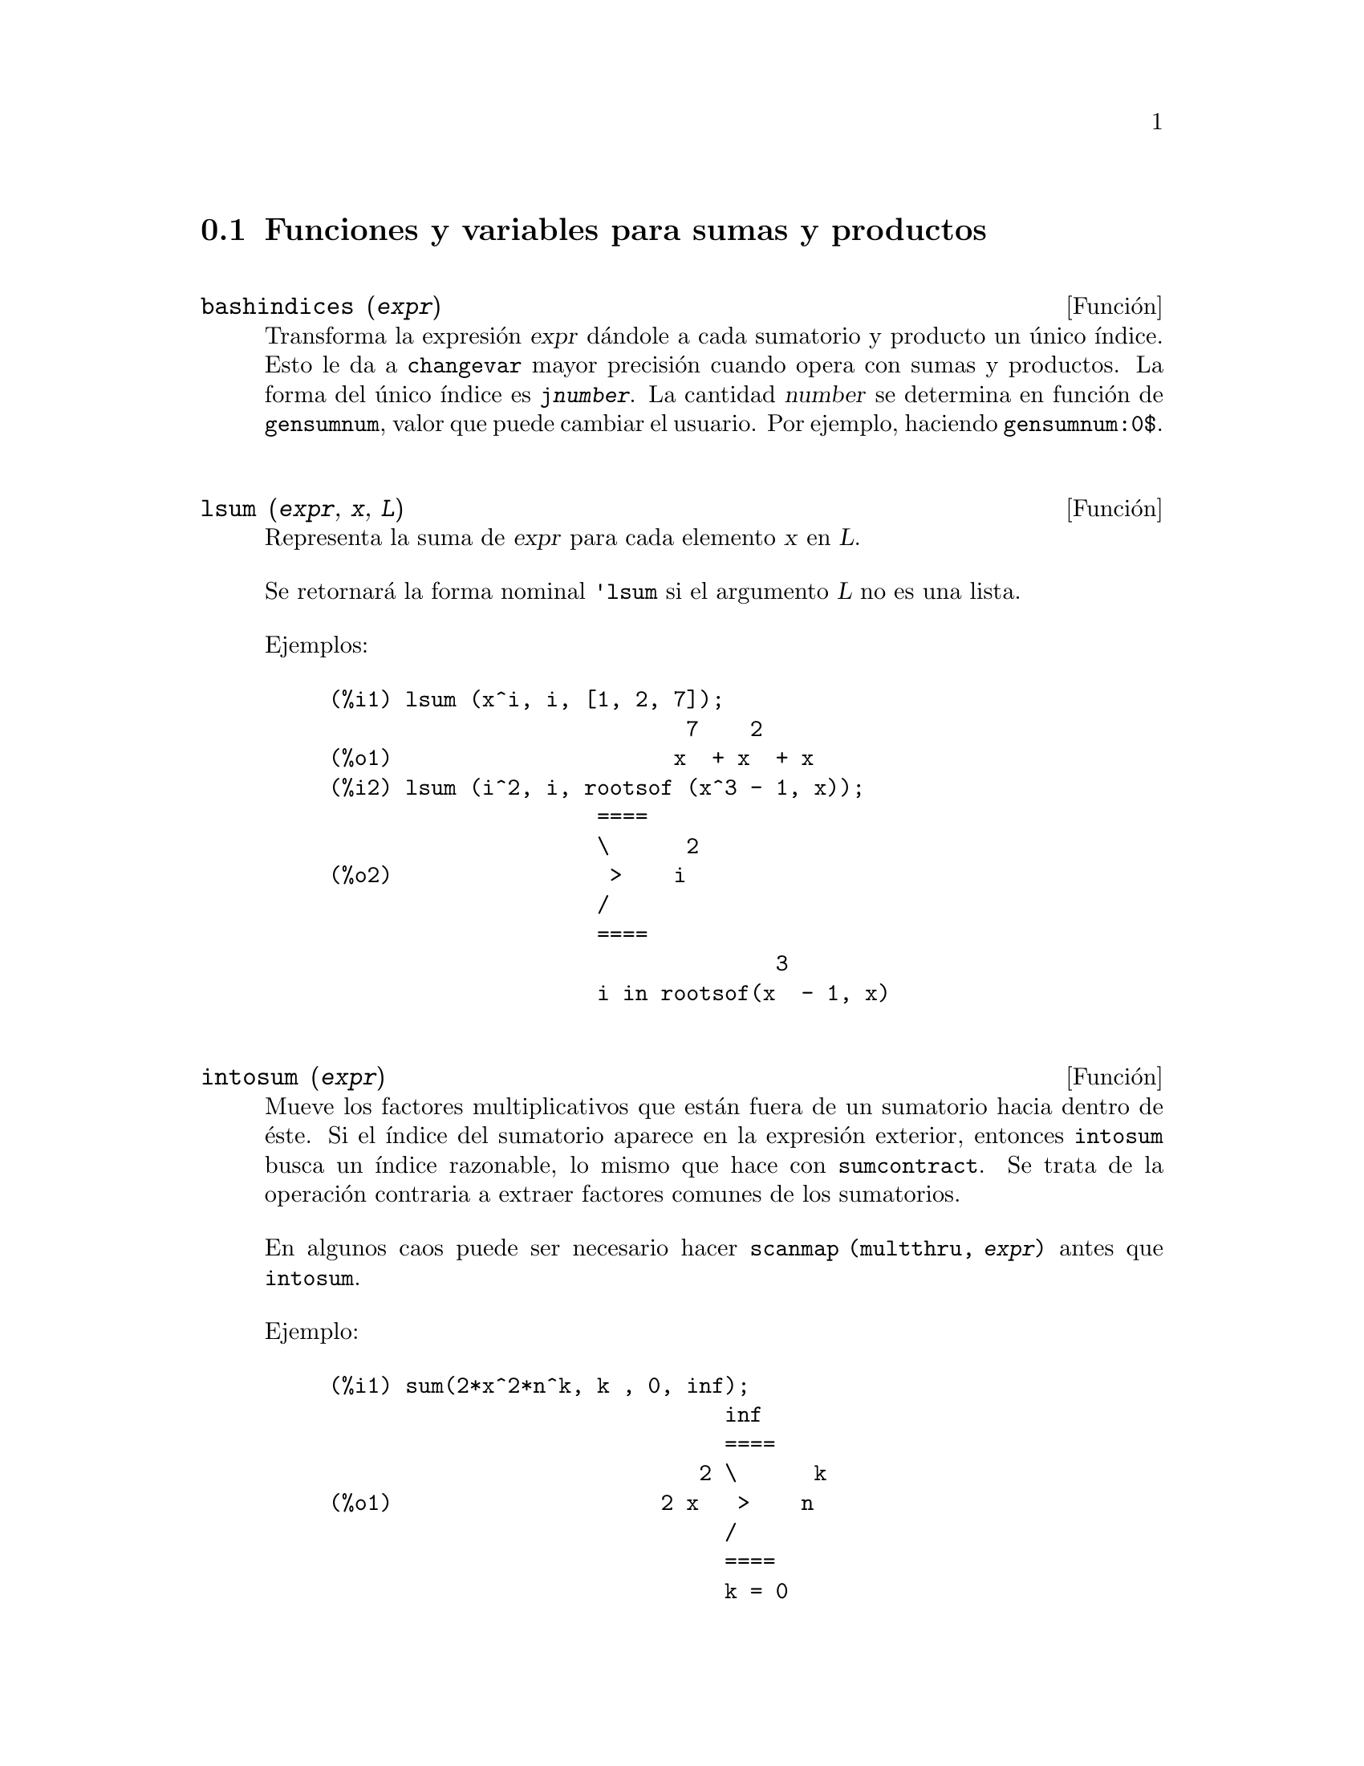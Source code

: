 @c English version 2013-04-02
@menu
* Funciones y variables para sumas y productos::
* Introducción a las series::
* Funciones y variables para las series::
* Introducción a las series de Fourier::
* Funciones y variables para series de Fourier::
* Funciones y variables para series de Poisson::
@end menu




@node Funciones y variables para sumas y productos, Introducción a las series, Sumas productos y series, Sumas productos y series
@section Funciones y variables para sumas y productos



@deffn {Función} bashindices (@var{expr})
Transforma la expresión @var{expr} dándole a cada sumatorio y producto un
único índice. Esto le da a @code{changevar} mayor precisión 
cuando opera con sumas y productos. La forma del único índice es 
@code{j@var{number}}. La cantidad @var{number} se determina en función de 
@code{gensumnum}, valor que puede cambiar el usuario. Por ejemplo, haciendo @code{gensumnum:0$}.

@end deffn




@deffn {Función} lsum (@var{expr}, @var{x}, @var{L})
Representa la suma de @var{expr} para cada elemento @var{x} en @var{L}.

Se retornará la forma nominal @code{'lsum} si el argumento @var{L} no es una lista.

Ejemplos:

@c ===beg===
@c lsum (x^i, i, [1, 2, 7]);
@c lsum (i^2, i, rootsof (x^3 - 1, x));
@c ===end===
@example
(%i1) lsum (x^i, i, [1, 2, 7]);
                            7    2
(%o1)                      x  + x  + x
(%i2) lsum (i^2, i, rootsof (x^3 - 1, x));
                     ====
                     \      2
(%o2)                 >    i
                     /
                     ====
                                   3
                     i in rootsof(x  - 1, x)
@end example
@end deffn



@deffn {Función} intosum (@var{expr})
Mueve los factores multiplicativos que están fuera de un sumatorio hacia dentro
de éste. Si el índice del sumatorio aparece en la expresión exterior,
entonces @code{intosum} busca un índice razonable, lo mismo que hace con 
@code{sumcontract}. Se trata de la operación contraria a extraer factores comunes de los sumatorios.

En algunos caos puede ser necesario hacer @code{scanmap (multthru, @var{expr})} antes que @code{intosum}.

@c Ejemplo tomado de la version alemana
Ejemplo:

@example
@group
(%i1) sum(2*x^2*n^k, k , 0, inf);
                               inf
                               ====
                             2 \      k
(%o1)                     2 x   >    n
                               /
                               ====
                               k = 0
@end group
@group
(%i2) intosum(%);
                          inf
                          ====
                          \        k  2
(%o2)                      >    2 n  x
                          /
                          ====
                          k = 0
@end group
@end example
@end deffn




@deffn {Función} product (@var{expr}, @var{i}, @var{i_0}, @var{i_1})
Representa el producto de los valores de @code{expr} según el índice @var{i} varía de @var{i_0} hasta @var{i_1}.
La forma nominal @code{'product} se presenta en forma de letra pi mayúscula.

La función @code{product} evalúa @var{expr} y los límites inferior y superior, @var{i_0} y @var{i_1}, pero no evalúa el índice @var{i}.

Si la diferencia entre los límites superior e inferior es un número entero, la expresión @var{expr} se evalúa para cada valor del índice @var{i}, siendo el resultado un producto en forma explícita.

En caso contrario, el rango del índice no está definido, aplicándose entonces algunas reglas que permitan simplificar el producto.
Cuando la variable global @code{simpproduct} valga @code{true}, se aplicarán reglas adicionales.
En ciertos casos, la simplificación dará lugar a un resultado que ya no tenga el formato del producto; en caso contrario se devolverá una forma nominal @code{'product}.

Véanse también @code{nouns} y @code{evflag}.


Ejemplos:

@c ===beg===
@c product (x + i*(i+1)/2, i, 1, 4);
@c product (i^2, i, 1, 7);
@c product (a[i], i, 1, 7);
@c product (a(i), i, 1, 7);
@c product (a(i), i, 1, n);
@c product (k, k, 1, n);
@c product (k, k, 1, n), simpproduct;
@c product (integrate (x^k, x, 0, 1), k, 1, n);
@c product (if k <= 5 then a^k else b^k, k, 1, 10);
@c ===end===

@example
(%i1) product (x + i*(i+1)/2, i, 1, 4);
(%o1)           (x + 1) (x + 3) (x + 6) (x + 10)
(%i2) product (i^2, i, 1, 7);
(%o2)                       25401600
(%i3) product (a[i], i, 1, 7);
(%o3)                 a  a  a  a  a  a  a
                       1  2  3  4  5  6  7
(%i4) product (a(i), i, 1, 7);
(%o4)          a(1) a(2) a(3) a(4) a(5) a(6) a(7)
(%i5) product (a(i), i, 1, n);
                             n
                           /===\
                            ! !
(%o5)                       ! !  a(i)
                            ! !
                           i = 1
(%i6) product (k, k, 1, n);
                               n
                             /===\
                              ! !
(%o6)                         ! !  k
                              ! !
                             k = 1
(%i7) product (k, k, 1, n), simpproduct;
(%o7)                          n!
(%i8) product (integrate (x^k, x, 0, 1), k, 1, n);
                             n
                           /===\
                            ! !    1
(%o8)                       ! !  -----
                            ! !  k + 1
                           k = 1
(%i9) product (if k <= 5 then a^k else b^k, k, 1, 10);
                              15  40
(%o9)                        a   b
@end example

@end deffn



@defvr {Variable opcional} simpsum
Valor por defecto: @code{false}

Si @code{simpsum} vale @code{true}, se simplifica el resultado de un sumatorio @code{sum}.
Esta simplificación podrá producir en ocasiones una expresión compacta. Si 
@code{simpsum} vale @code{false} o si se utiliza la forma apostrofada @code{'sum},
el valor es una forma nominal que representa la notación sigma habitual en matemáticas.

@end defvr



@deffn {Función} sum (@var{expr}, @var{i}, @var{i_0}, @var{i_1})

Representa la suma de los valores de @code{expr} según el índice @var{i} varía de @var{i_0} hasta @var{i_1}.
La forma nominal @code{'sum} se presenta en forma de letra sigma mayúscula.

La función @code{sum} evalúa su sumando @var{expr} y los límites inferior y superior, @var{i_0} y @var{i_1}, pero no evalúa el índice @var{i}.

Si la diferencia entre los límites superior e inferior es un número entero, el sumando @var{expr} se evalúa para cada valor del índice @var{i}, siendo el resultado una suma en forma explícita.

En caso contrario, el rango del índice no está definido, aplicándose entonces algunas reglas que permitan simplificar la suma.
Cuando la variable global @code{simpsum} valga @code{true}, se aplicarán reglas adicionales.
En ciertos casos, la simplificación dará lugar a un resultado que ya no tenga el formato del sumatorio; en caso contrario se devolverá una forma nominal @code{'product}.

Cuando @code{cauchysum} vale @code{true}, el producto de sumatorios se expresa como un producto de Cauchy, en cuyo caso el índice del sumatorio interior es función del índice del exterior, en lugar de variar independientemente.

La variable global @code{genindex} guarda el prefijo alfabético a utilizar cuando sea necesario generar automáticamente el siguiente índice de sumatorio.

La variable global @code{gensumnum} guarda el sufijo numérico a utilizar cuando sea necesario generar automáticamente el siguiente índice de sumatorio. Si @code{gensumnum} vale @code{false}, un índice generado automáticamente constará sólo de @code{genindex}, sin sufijo numérico.

Véanse también @code{sumcontract}, @code{intosum},
@code{bashindices}, @code{niceindices},
@code{nouns} y @code{evflag}.

Ejemplos:

@c ===beg===
@c sum (i^2, i, 1, 7);
@c sum (a[i], i, 1, 7);
@c sum (a(i), i, 1, 7);
@c sum (a(i), i, 1, n);
@c sum (2^i + i^2, i, 0, n);
@c sum (2^i + i^2, i, 0, n), simpsum;
@c sum (1/3^i, i, 1, inf);
@c sum (1/3^i, i, 1, inf), simpsum;
@c sum (i^2, i, 1, 4) * sum (1/i^2, i, 1, inf);
@c sum (i^2, i, 1, 4) * sum (1/i^2, i, 1, inf), simpsum;
@c sum (integrate (x^k, x, 0, 1), k, 1, n);
@c sum (if k <= 5 then a^k else b^k, k, 1, 10);
@c ===end===

@example
(%i1) sum (i^2, i, 1, 7);
(%o1)                          140
(%i2) sum (a[i], i, 1, 7);
(%o2)           a  + a  + a  + a  + a  + a  + a
                 7    6    5    4    3    2    1
(%i3) sum (a(i), i, 1, 7);
(%o3)    a(7) + a(6) + a(5) + a(4) + a(3) + a(2) + a(1)
(%i4) sum (a(i), i, 1, n);
                            n
                           ====
                           \
(%o4)                       >    a(i)
                           /
                           ====
                           i = 1
(%i5) sum (2^i + i^2, i, 0, n);
                          n
                         ====
                         \       i    2
(%o5)                     >    (2  + i )
                         /
                         ====
                         i = 0
(%i6) sum (2^i + i^2, i, 0, n), simpsum;
                              3      2
                   n + 1   2 n  + 3 n  + n
(%o6)             2      + --------------- - 1
                                  6
(%i7) sum (1/3^i, i, 1, inf);
                            inf
                            ====
                            \     1
(%o7)                        >    --
                            /      i
                            ====  3
                            i = 1
(%i8) sum (1/3^i, i, 1, inf), simpsum;
                                1
(%o8)                           -
                                2
(%i9) sum (i^2, i, 1, 4) * sum (1/i^2, i, 1, inf);
                              inf
                              ====
                              \     1
(%o9)                      30  >    --
                              /      2
                              ====  i
                              i = 1
(%i10) sum (i^2, i, 1, 4) * sum (1/i^2, i, 1, inf), simpsum;
                                  2
(%o10)                       5 %pi
(%i11) sum (integrate (x^k, x, 0, 1), k, 1, n);
                            n
                           ====
                           \       1
(%o11)                      >    -----
                           /     k + 1
                           ====
                           k = 1
(%i12) sum (if k <= 5 then a^k else b^k, k, 1, 10));
          10    9    8    7    6    5    4    3    2
(%o12)   b   + b  + b  + b  + b  + a  + a  + a  + a  + a
@end example

@end deffn



@deffn {Función} sumcontract (@var{expr})
Combina todos los sumatorios de una suma cuyos límites inferiores y 
superiores difieren por constantes. El resultado es una expresión que contiene 
un sumatorio por cada conjunto de tales sumatorios, más todos los demás
términos adicionales que tuvieron que extraerse para formar la suma. La función 
@code{sumcontract} combina todos los sumatorios compatibles y utiliza uno de los
índices de uno de los sumatorios si puede, si no formará un 
índice que sea razonable.

Puede ser necesario hacer @code{intosum (@var{expr})} antes que @code{sumcontract}.

@c @c Ejemplo tomado de la version alemana
Ejemplo:

@example
(%i1) 'sum(1/l,l,1,n)+'sum(k,k,1,n+2);
@group
                         n        n + 2
                        ====      ====
                        \     1   \
(%o1)                    >    - +  >    k
                        /     l   /
                        ====      ====
                        l = 1     k = 1
@end group
(%i2) sumcontract(%);
@group
                            n
                           ====
                           \          1
(%o2)                2 n +  >    (l + -) + 3
                           /          l
                           ====
                           l = 1
@end group
@end example
@end deffn



@defvr {Variable opcional} sumexpand
Valor por defecto: @code{false}

Si @code{sumexpand} vale @code{true}, productos de sumatorios y de sumatorios con exponentes se 
reducen a sumatorios anidados.

Véase también @code{cauchysum}.

Ejemplos:

@example
(%i1) sumexpand: true$
(%i2) sum (f (i), i, 0, m) * sum (g (j), j, 0, n);
@group
                     m      n
                    ====   ====
                    \      \
(%o2)                >      >     f(i1) g(i2)
                    /      /
                    ====   ====
                    i1 = 0 i2 = 0
@end group
(%i3) sum (f (i), i, 0, m)^2;
                     m      m
                    ====   ====
                    \      \
(%o3)                >      >     f(i3) f(i4)
                    /      /
                    ====   ====
                    i3 = 0 i4 = 0
@end example

@end defvr
















@node Introducción a las series, Funciones y variables para las series, Funciones y variables para sumas y productos, Sumas productos y series
@section Introducción a las series

Maxima dispone de las funciones @code{taylor} y @code{powerseries} para calcular
las series de las funciones diferenciables. También tiene herramientas como 
@code{nusum} capaces de encontrar la expresión compacta de algunas series. 
Operaciones como la suma y la multiplicación operan de la forma habitual en 
el contexto de las series. Esta sección presenta las variables globales que 
controlan la expansión.










@node Funciones y variables para las series, Introducción a las series de Fourier, Introducción a las series, Sumas productos y series
@section Funciones y variables para las series

@defvr {Variable opcional} cauchysum
Valor por defecto: @code{false}

Cuando se multiplican sumatorios infinitos, si @code{sumexpand} vale @code{true} y @code{cauchysum} vale @code{true}, entonces se utilizará el producto  de Cauchy en lugar del usual. En el producto de Cauchy  el índice de la suma interna es función del índice de la exterior en lugar de variar de forma independiente. Un ejemplo aclara esta idea:

@example
(%i1) sumexpand: false$
(%i2) cauchysum: false$
(%i3) s: sum (f(i), i, 0, inf) * sum (g(j), j, 0, inf);
                      inf         inf
                      ====        ====
                      \           \
(%o3)                ( >    f(i))  >    g(j)
                      /           /
                      ====        ====
                      i = 0       j = 0
(%i4) sumexpand: true$
(%i5) cauchysum: true$
(%i6) ''s;
                 inf     i1
                 ====   ====
                 \      \
(%o6)             >      >     g(i1 - i2) f(i2)
                 /      /
                 ====   ====
                 i1 = 0 i2 = 0
@end example

@end defvr



@deffn {Función} deftaylor (@var{f_1}(@var{x_1}), @var{expr_1}, ..., @var{f_n}(@var{x_n}), @var{expr_n})
Para cada función @var{f_i} de variable @var{x_i},  @code{deftaylor} define @var{expr_i} como una serie de Taylor alrededor de cero. La expresión @var{expr_i} será un polinomio en  @var{x_i} o una suma; @code{deftaylor} admite también expresiones más generales.

La llamada @code{powerseries (@var{f_i}(@var{x_i}), @var{x_i}, 0)} devuelve la serie definida por  @code{deftaylor}.

La función @code{deftaylor} evalúa sus argumentos y devuelve la lista de las funciones @var{f_1}, ..., @var{f_n}. 

Ejemplo:

@example
(%i1) deftaylor (f(x), x^2 + sum(x^i/(2^i*i!^2), i, 4, inf));
(%o1)                          [f]
(%i2) powerseries (f(x), x, 0);
                      inf
                      ====      i1
                      \        x         2
(%o2)                  >     -------- + x
                      /       i1    2
                      ====   2   i1!
                      i1 = 4
(%i3) taylor (exp (sqrt (f(x))), x, 0, 4);
                      2         3          4
                     x    3073 x    12817 x
(%o3)/T/     1 + x + -- + ------- + -------- + . . .
                     2     18432     307200
@end example

@end deffn



@defvr {Variable opcional} maxtayorder
Valor por defecto: @code{true}

Si @code{maxtayorder} vale @code{true}, entonces durante la manipulación algebraica de series truncadas de Taylor, la función @code{taylor} trata de retener tantos términos correctos como sea posible.

@end defvr




@deffn {Función} niceindices (@var{expr})
Cambia las etiquetas de los índices de sumas y productos de @var{expr}. La función @code{niceindices} trata de cambiar cada índice al valor de @code{niceindicespref[1]}, a menos que esa etiqueta aparezca ya en el sumando o factor, en cuyo caso  @code{niceindices} realiza intentos con los siguientes elementos de  @code{niceindicespref}, hasta que encuentre una variable que que no esté en uso. Si todas las variables de la lista han sido ya revisadas, se formarán nuevos ínices añadiendo números enteros al valor de @code{niceindicespref[1]}, como @code{i0}, @code{i1}, @code{i2}, ....

La función @code{niceindices} evalúa sus argumentos y devuelve una expresión.

Ejemplo:

@example
(%i1) niceindicespref;
(%o1)                  [i, j, k, l, m, n]
(%i2) product (sum (f (foo + i*j*bar), foo, 1, inf), bar, 1, inf);
                 inf    inf
                /===\   ====
                 ! !    \
(%o2)            ! !     >      f(bar i j + foo)
                 ! !    /
                bar = 1 ====
                        foo = 1
(%i3) niceindices (%);
                     inf  inf
                    /===\ ====
                     ! !  \
(%o3)                ! !   >    f(i j l + k)
                     ! !  /
                    l = 1 ====
                          k = 1
@end example

@end deffn




@defvr {Variable opcional} niceindicespref
Valor por defecto: @code{[i, j, k, l, m, n]}

La variable @code{niceindicespref} es la lista de la que la función @code{niceindices} va tomando nombres de etiquetas para índices de sumatorios y productos.

En @code{niceindicespref} se guardan normalmente nombres de variables.

Ejemplo:

@example
(%i1) niceindicespref: [p, q, r, s, t, u]$
(%i2) product (sum (f (foo + i*j*bar), foo, 1, inf), bar, 1, inf);
                 inf    inf
                /===\   ====
                 ! !    \
(%o2)            ! !     >      f(bar i j + foo)
                 ! !    /
                bar = 1 ====
                        foo = 1
(%i3) niceindices (%);
                     inf  inf
                    /===\ ====
                     ! !  \
(%o3)                ! !   >    f(i j q + p)
                     ! !  /
                    q = 1 ====
                          p = 1
@end example

@end defvr




@deffn {Función} nusum (@var{expr}, @var{x}, @var{i_0}, @var{i_1})
Calcula la suma hipergeométrica indefinida de  @var{expr} con respecto a la variable  @var{x} utilizando una procedimiento de decisión debido a R.W. Gosper. La expresión @var{expr} y el resultado deben poder ser escritos como productos de potencias enteras, factoriales, coeficientes binomiales y funciones racionales.

@c UMM, DO WE REALLY NEED TO DEFINE "DEFINITE" AND "INDEFINITE" SUMMATION HERE ??
@c (CAN'T WE MAKE THE POINT WITHOUT DRAGGING IN SOME NONSTANDARD TERMINOLOGY ??)
Los términos suma "definida" e "indefinida" se usan de forma análoga a integración "definida" e "indefinida". La suma indefinida significa dar un resultado simbólico.

Las funciones @code{nusum} y @code{unsum} disponen de cierta información sobre sumas y diferencias de productos finitos. Véase también @code{unsum}.

Ejemplos:

@example
(%i1) nusum (n*n!, n, 0, n);

Dependent equations eliminated:  (1)
(%o1)                     (n + 1)! - 1
(%i2) nusum (n^4*4^n/binomial(2*n,n), n, 0, n);
                     4        3       2              n
      2 (n + 1) (63 n  + 112 n  + 18 n  - 22 n + 3) 4      2
(%o2) ------------------------------------------------ - ------
                    693 binomial(2 n, n)                 3 11 7
(%i3) unsum (%, n);
                              4  n
                             n  4
(%o3)                   ----------------
                        binomial(2 n, n)
(%i4) unsum (prod (i^2, i, 1, n), n);
                    n - 1
                    /===\
                     ! !   2
(%o4)              ( ! !  i ) (n - 1) (n + 1)
                     ! !
                    i = 1
(%i5) nusum (%, n, 1, n);

Dependent equations eliminated:  (2 3)
                            n
                          /===\
                           ! !   2
(%o5)                      ! !  i  - 1
                           ! !
                          i = 1
@end example

@end deffn





@deffn {Función} pade (@var{taylor_series}, @var{numer_deg_bound}, @var{denom_deg_bound})
Devuelve la lista de todas las funciones racionales que tienen el desarrollo de Taylor dado, en las que la suma de los grados del numerador y denominador es menor o igual que el nivel de truncamiento de la serie de potencias.

La expresión @var{taylor_series} es una serie de Taylor univariante. Los argumentos @var{numer_deg_bound} y @var{denom_deg_bound} son enteros positivos que indican las cotas para numerador y denominador.

La expresión @var{taylor_series} también puede ser una serie de Laurent, y las cotas de los grados pueden ser @code{inf}. El grado total se define como @code{@var{numer_deg_bound} + @var{denom_deg_bound}}. La longitud de una serie de potencias se define como @code{"truncation level" + 1 - min(0, "order of series")}.

@example
(%i1) taylor (1 + x + x^2 + x^3, x, 0, 3);
                              2    3
(%o1)/T/             1 + x + x  + x  + . . .
(%i2) pade (%, 1, 1);
                                 1
(%o2)                       [- -----]
                               x - 1
(%i3) t: taylor(-(83787*x^10 - 45552*x^9 - 187296*x^8
                   + 387072*x^7 + 86016*x^6 - 1507328*x^5
                   + 1966080*x^4 + 4194304*x^3 - 25165824*x^2
                   + 67108864*x - 134217728)
       /134217728, x, 0, 10);
                    2    3       4       5       6        7
             x   3 x    x    15 x    23 x    21 x    189 x
(%o3)/T/ 1 - - + ---- - -- - ----- + ----- - ----- - ------
             2    16    32   1024    2048    32768   65536

                                  8         9          10
                            5853 x    2847 x    83787 x
                          + ------- + ------- - --------- + . . .
                            4194304   8388608   134217728
(%i4) pade (t, 4, 4);
(%o4)                          []
@end example

No hay ninguna función racional de grado 4 en numerador y denominador con este desarrollo en serie de potencias. Es necesario dar un número de grados al numerador y denominador cuya suma sea al menos el grado del desarrollo de la serie, a fin de disponer de un número suficiente de coeficientes desconocidos para calcular.

@example
(%i5) pade (t, 5, 5);
                     5                4                 3
(%o5) [- (520256329 x  - 96719020632 x  - 489651410240 x

                  2
 - 1619100813312 x  - 2176885157888 x - 2386516803584)

               5                 4                  3
/(47041365435 x  + 381702613848 x  + 1360678489152 x

                  2
 + 2856700692480 x  + 3370143559680 x + 2386516803584)]
@end example

@end deffn




@deffn {Función} powerseries (@var{expr}, @var{x}, @var{a})
Devuelve la forma general del desarrollo en serie de potencias 
de @var{expr} para la variable @var{x} alrededor del punto 
@var{a} (que puede ser @code{inf}, de infinito):
@example
           inf
           ====
           \               n
            >    b  (x - a)
           /      n
           ====
           n = 0
@end example

Si @code{powerseries} no es capaz de desarrollar @var{expr},
la función @code{taylor} puede calcular los primeros términos de la serie.

Si @code{verbose} vale @code{true}, @code{powerseries} va 
mostrando mensajes mientras progresa el cálculo. 

@example
(%i1) verbose: true$
(%i2) powerseries (log(sin(x)/x), x, 0);
can't expand 
                                 log(sin(x))
so we'll try again after applying the rule:
                                        d
                                      / -- (sin(x))
                                      [ dx
                        log(sin(x)) = i ----------- dx
                                      ]   sin(x)
                                      /
in the first simplification we have returned:
                             /
                             [
                             i cot(x) dx - log(x)
                             ]
                             /
                    inf
                    ====        i1  2 i1             2 i1
                    \      (- 1)   2     bern(2 i1) x
                     >     ------------------------------
                    /                i1 (2 i1)!
                    ====
                    i1 = 1
(%o2)                -------------------------------------
                                      2
@end example

@end deffn





@defvr {Variable opcional} psexpand
Valor por defecto: @code{false}

Si @code{psexpand} vale @code{true}, toda expresi'on racional se muestra completamente expandida. La variable @code{ratexpand} tiene el mismo efecto.

@c WE NEED TO BE EXPLICIT HERE
Si @code{psexpand} vale @code{false}, las expresines multivariantes se presentan tal como lo hace el paquete de funciones racionales.

@c TERMS OF WHAT ??
Si @code{psexpand} vale  @code{multi}, los términos de igual grado son agrupados.

@end defvr





@deffn {Función} revert (@var{expr}, @var{x})
@deffnx {Función} revert2 (@var{expr}, @var{x}, @var{n})

Estas funciones devuelven el recíproco de @var{expr} en forma de desarrollo de Taylor alrededor de cero respecto de la variable @var{x}. La función @code{revert} devuelve un polinomio de grado igual a la mayor potencia en @var{expr}.
La función @code{revert2} devuelve un polinomio de grado @var{n}, el cual puede ser mayor, igual o menor que el grado de  @var{expr}.

Para utilizar estas funciones es necesario cargarlas en memoria mediante @code{load ("revert")}.

Ejemplos:

@example
(%i1) load ("revert")$
(%i2) t: taylor (exp(x) - 1, x, 0, 6);
                   2    3    4    5     6
                  x    x    x    x     x
(%o2)/T/      x + -- + -- + -- + --- + --- + . . .
                  2    6    24   120   720
(%i3) revert (t, x);
               6       5       4       3       2
           10 x  - 12 x  + 15 x  - 20 x  + 30 x  - 60 x
(%o3)/R/ - --------------------------------------------
                                60
(%i4) ratexpand (%);
                     6    5    4    3    2
                    x    x    x    x    x
(%o4)             - -- + -- - -- + -- - -- + x
                    6    5    4    3    2
(%i5) taylor (log(x+1), x, 0, 6);
                    2    3    4    5    6
                   x    x    x    x    x
(%o5)/T/       x - -- + -- - -- + -- - -- + . . .
                   2    3    4    5    6
(%i6) ratsimp (revert (t, x) - taylor (log(x+1), x, 0, 6));
(%o6)                           0
(%i7) revert2 (t, x, 4);
                          4    3    2
                         x    x    x
(%o7)                  - -- + -- - -- + x
                         4    3    2
@end example

@end deffn






@deffn {Función} taylor (@var{expr}, @var{x}, @var{a}, @var{n})
@deffnx {Función} taylor (@var{expr}, [@var{x_1}, @var{x_2}, ...], @var{a}, @var{n})
@deffnx {Función} taylor (@var{expr}, [@var{x}, @var{a}, @var{n}, 'asymp])
@deffnx {Función} taylor (@var{expr}, [@var{x_1}, @var{x_2}, ...], [@var{a_1}, @var{a_2}, ...], [@var{n_1}, @var{n_2}, ...])
@deffnx {Función} taylor (@var{expr}, [@var{x_1}, @var{a_1}, @var{n_1}], [@var{x_2}, @var{a_2}, @var{n_2}], ...)

La llamada @code{taylor (@var{expr}, @var{x}, @var{a}, @var{n})} expande la expresión @var{expr} en un desarrollo  de 
 Taylor o de  Laurent respecto de la variable @var{x} alrededor del punto @var{a}, con términos hasta @code{(@var{x} - @var{a})^@var{n}}.

Si @var{expr} es de la forma @code{@var{f}(@var{x})/@var{g}(@var{x})} y @code{@var{g}(@var{x})} no tiene términos hasta de grado @var{n}, entonces @code{taylor} intenta expandir @code{@var{g}(@var{x})} hasta el grado  @code{2 @var{n}}. Si aún así no hay términos no nulos, @code{taylor} dobla el grado de la expansión de @code{@var{g}(@var{x})} hasta que el grado de la expansión sea menor o igual que @code{@var{n} 2^taylordepth}.

La llamada @code{taylor (@var{expr}, [@var{x_1}, @var{x_2}, ...], @var{a}, @var{n})} devuelve la serie en potencias truncada de grado  @var{n} en todas las variables @var{x_1}, @var{x_2}, ... alrededor del punto @code{(@var{a}, @var{a}, ...)}.

La llamada @code{taylor (@var{expr}, [@var{x_1}, @var{a_1}, @var{n_1}], [@var{x_2}, @var{a_2}, @var{n_2}], ...)}
devuelve la serie en potencias truncada en las variables @var{x_1}, @var{x_2}, ... alrededor del punto @code{(@var{a_1}, @var{a_2}, ...)}; el truncamiento se realiza, respectivamente, en los grados @var{n_1}, @var{n_2}, ....

La llamada @code{taylor (@var{expr}, [@var{x_1}, @var{x_2}, ...], [@var{a_1}, @var{a_2}, ...], [@var{n_1}, @var{n_2}, ...])}
devuelve la serie en potencias truncada en las variables @var{x_1}, @var{x_2}, ... alrededor del punto @code{(@var{a_1}, @var{a_2}, ...)}, el truncamiento se realiza, respectivamente, en los grados @var{n_1}, @var{n_2}, ....

La llamada @code{taylor (@var{expr}, [@var{x}, @var{a}, @var{n}, 'asymp])} devuelve el desarrollo de  @var{expr} en potencias negativas de @code{@var{x} - @var{a}}. El término de mayor orden es @code{(@var{x} - @var{a})^@var{-n}}.

Si @code{maxtayorder} vale @code{true}, entonces durante la manipulación algebraica de las series (truncadas) de Taylor, la función @code{taylor} intenta mantener tantos términos correctos como sea posible.

Si @code{psexpand} vale @code{true}, una expresión racional desarrollada se muestra completamente expandida. La variable  @code{ratexpand} tiene el mismo efecto. Si @code{psexpand} vale @code{false}, una expresión multivariante se mostrará tal como lo hace el paquete de funciones racionales. Si  @code{psexpand} vale  @code{multi}, los términos del mismo grado 
son agrupados.

Véase también la variable @code{taylor_logexpand} para el control del desarrollo.

Ejemplos:
@c EXAMPLES ADAPTED FROM example (taylor)
@c taylor (sqrt (sin(x) + a*x + 1), x, 0, 3);
@c %^2;
@c taylor (sqrt (x + 1), x, 0, 5);
@c %^2;
@c product ((1 + x^i)^2.5, i, 1, inf)/(1 + x^2);
@c ev (taylor(%, x,  0, 3), keepfloat);
@c taylor (1/log (x + 1), x, 0, 3);
@c taylor (cos(x) - sec(x), x, 0, 5);
@c taylor ((cos(x) - sec(x))^3, x, 0, 5);
@c taylor (1/(cos(x) - sec(x))^3, x, 0, 5);
@c taylor (sqrt (1 - k^2*sin(x)^2), x, 0, 6);
@c taylor ((x + 1)^n, x, 0, 4);
@c taylor (sin (y + x), x, 0, 3, y, 0, 3);
@c taylor (sin (y + x), [x, y], 0, 3);
@c taylor (1/sin (y + x), x, 0, 3, y, 0, 3);
@c taylor (1/sin (y + x), [x, y], 0, 3);

@example
(%i1) taylor (sqrt (sin(x) + a*x + 1), x, 0, 3);
                           2             2
             (a + 1) x   (a  + 2 a + 1) x
(%o1)/T/ 1 + --------- - -----------------
                 2               8

                                   3      2             3
                               (3 a  + 9 a  + 9 a - 1) x
                             + -------------------------- + . . .
                                           48
(%i2) %^2;
                                    3
                                   x
(%o2)/T/           1 + (a + 1) x - -- + . . .
                                   6
(%i3) taylor (sqrt (x + 1), x, 0, 5);
                       2    3      4      5
                  x   x    x    5 x    7 x
(%o3)/T/      1 + - - -- + -- - ---- + ---- + . . .
                  2   8    16   128    256
(%i4) %^2;
(%o4)/T/                  1 + x + . . .
(%i5) product ((1 + x^i)^2.5, i, 1, inf)/(1 + x^2);
                         inf
                        /===\
                         ! !    i     2.5
                         ! !  (x  + 1)
                         ! !
                        i = 1
(%o5)                   -----------------
                              2
                             x  + 1
(%i6) ev (taylor(%, x,  0, 3), keepfloat);
                               2           3
(%o6)/T/    1 + 2.5 x + 3.375 x  + 6.5625 x  + . . .
(%i7) taylor (1/log (x + 1), x, 0, 3);
                               2       3
                 1   1   x    x    19 x
(%o7)/T/         - + - - -- + -- - ----- + . . .
                 x   2   12   24    720
(%i8) taylor (cos(x) - sec(x), x, 0, 5);
                                4
                           2   x
(%o8)/T/                - x  - -- + . . .
                               6
(%i9) taylor ((cos(x) - sec(x))^3, x, 0, 5);
(%o9)/T/                    0 + . . .
(%i10) taylor (1/(cos(x) - sec(x))^3, x, 0, 5);
                                               2          4
            1     1       11      347    6767 x    15377 x
(%o10)/T/ - -- + ---- + ------ - ----- - ------- - --------
             6      4        2   15120   604800    7983360
            x    2 x    120 x

                                                          + . . .
(%i11) taylor (sqrt (1 - k^2*sin(x)^2), x, 0, 6);
               2  2       4      2   4
              k  x    (3 k  - 4 k ) x
(%o11)/T/ 1 - ----- - ----------------
                2            24

                                    6       4       2   6
                               (45 k  - 60 k  + 16 k ) x
                             - -------------------------- + . . .
                                          720
(%i12) taylor ((x + 1)^n, x, 0, 4);
                      2       2     3      2         3
                    (n  - n) x    (n  - 3 n  + 2 n) x
(%o12)/T/ 1 + n x + ----------- + --------------------
                         2                 6

                               4      3       2         4
                             (n  - 6 n  + 11 n  - 6 n) x
                           + ---------------------------- + . . .
                                          24
(%i13) taylor (sin (y + x), x, 0, 3, y, 0, 3);
               3                 2
              y                 y
(%o13)/T/ y - -- + . . . + (1 - -- + . . .) x
              6                 2

                    3                       2
               y   y            2      1   y            3
          + (- - + -- + . . .) x  + (- - + -- + . . .) x  + . . .
               2   12                  6   12
(%i14) taylor (sin (y + x), [x, y], 0, 3);
                     3        2      2      3
                    x  + 3 y x  + 3 y  x + y
(%o14)/T/   y + x - ------------------------- + . . .
                                6
(%i15) taylor (1/sin (y + x), x, 0, 3, y, 0, 3);
          1   y              1    1               1            2
(%o15)/T/ - + - + . . . + (- -- + - + . . .) x + (-- + . . .) x
          y   6               2   6                3
                             y                    y

                                           1            3
                                      + (- -- + . . .) x  + . . .
                                            4
                                           y
(%i16) taylor (1/sin (y + x), [x, y], 0, 3);
                             3         2       2        3
            1     x + y   7 x  + 21 y x  + 21 y  x + 7 y
(%o16)/T/ ----- + ----- + ------------------------------- + . . .
          x + y     6                   360
@end example

@end deffn




@defvr {Variable opcional} taylordepth
Valor por defecto: 3

@c UM, THE CONTEXT FOR THIS REMARK NEEDS TO BE ESTABLISHED
Si todavía no hay términos no nulos, la función @code{taylor} dobla el grado del desarrollo de @code{@var{g}(@var{x})}
tantas veces como sea necesario para que el grado del desarrollo sea menor o igual que @code{@var{n} 2^taylordepth}.

@end defvr




@deffn {Función} taylorinfo (@var{expr})
Devuelve información sobre el desarrollo de Taylor @var{expr}. El valor devuelto por esta función es una lista de listas. Cada lista contiene el nombre de una variable, el punto de expansión y el grado del desarrollo.

La función @code{taylorinfo} devuelve @code{false} si @var{expr} no es un desarrollo de Taylor.

Ejemplo:

@example
(%i1) taylor ((1 - y^2)/(1 - x), x, 0, 3, [y, a, inf]);
                  2                       2
(%o1)/T/ - (y - a)  - 2 a (y - a) + (1 - a )

         2                        2
 + (1 - a  - 2 a (y - a) - (y - a) ) x

         2                        2   2
 + (1 - a  - 2 a (y - a) - (y - a) ) x

         2                        2   3
 + (1 - a  - 2 a (y - a) - (y - a) ) x  + . . .
(%i2) taylorinfo(%);
(%o2)               [[y, a, inf], [x, 0, 3]]
@end example

@end deffn




@deffn {Función} taylorp (@var{expr})
Devuelve @code{true} si @var{expr} es un desarrollo de Taylor y @code{false} en caso contrario.

@end deffn




@defvr {Variable opcional} taylor_logexpand
Valor por defecto: @code{true}

La variable @code{taylor_logexpand} controla los desarrollos de logaritmos en la función @code{taylor}.

Si @code{taylor_logexpand} vale @code{true}, todos los logaritmos se expanden completamente de manera que algunos problemas que se plantean debido a ciertas identidades logarítmicas no interfieran con el proceso del cálculo del desarrollo de Taylor. Sin embargo, este proceder no es del todo correcto.

@c NEED EXAMPLES HERE
@end defvr





@defvr {Variable opcional} taylor_order_coefficients
Valor por defecto: @code{true}

La variable @code{taylor_order_coefficients} controla la ordenación de los coeficientes en un desarrollo de Taylor.

Si @code{taylor_order_coefficients} vale @code{true}, los coeficientes del desarrollo de Taylor se ordenan de la forma canónica.
@c IS MAXIMA'S NOTION OF "CANONICALLY" DESCRIBED ELSEWHERE ??
@c AND WHAT HAPPENS WHEN IT IS FALSE ??

@c NEED EXAMPLES HERE
@end defvr





@deffn {Función} taylor_simplifier (@var{expr})
Simplifica los coeficientes de la serie de potencias @var{expr}. Esta función es llamada desde la función @code{taylor}.

@end deffn




@defvr {Variable opcional} taylor_truncate_polynomials
Valor por defecto: @code{true}

@c WHAT IS THE "INPUT TRUNCATION LEVEL" ?? THE ARGUMENT n OF taylor ??
Si @code{taylor_truncate_polynomials} vale @code{true}, los polinomios quedan truncados en base a los niveles de truncamiento de entrada.

En otro caso, aquellos polinomios que se utilicen como entrada a la función  @code{taylor} se consideran que tienen precisión infinita.
@c WHAT IS "INFINITE PRECISION" IN THIS CONTEXT ??

@end defvr


@deffn {Función} taytorat (@var{expr})
Convierte @var{expr} del formato de @code{taylor} al formato CRE (Canonical Rational Expression). El efecto es el mismo que haciendo  @code{rat (ratdisrep (@var{expr}))}, pero más rápido.

@end deffn



@deffn {Función} trunc (@var{expr})
Devuelve la representación interna de la expresión @var{expr} de tal forma como si sus sumas fuesen una serie truncada de Taylor. La expresión @var{expr} no sufre ninguna otra modificación.

Ejemplo:

@example
(%i1) expr: x^2 + x + 1;
                            2
(%o1)                      x  + x + 1
(%i2) trunc (expr);
                                2
(%o2)                  1 + x + x  + . . .
(%i3) is (expr = trunc (expr));
(%o3)                         true
@end example

@end deffn




@deffn {Función} unsum (@var{f}, @var{n})
Devuelve la diferencia @code{@var{f}(@var{n}) - @var{f}(@var{n} - 1)}. En cierto sentido @code{unsum} es la inversa de @code{sum}.

Véase también @code{nusum}.

Ejemplos:
@c GENERATED FROM THE FOLLOWING INPUTS
@c g(p) := p*4^n/binomial(2*n,n);
@c g(n^4);
@c nusum (%, n, 0, n);
@c unsum (%, n);

@example
(%i1) g(p) := p*4^n/binomial(2*n,n);
                                     n
                                  p 4
(%o1)               g(p) := ----------------
                            binomial(2 n, n)
(%i2) g(n^4);
                              4  n
                             n  4
(%o2)                   ----------------
                        binomial(2 n, n)
(%i3) nusum (%, n, 0, n);
                     4        3       2              n
      2 (n + 1) (63 n  + 112 n  + 18 n  - 22 n + 3) 4      2
(%o3) ------------------------------------------------ - ------
                    693 binomial(2 n, n)                 3 11 7
(%i4) unsum (%, n);
                              4  n
                             n  4
(%o4)                   ----------------
                        binomial(2 n, n)
@end example

@end deffn


@defvr {Variable opcional} verbose
Valor por defecto: @code{false}

Si @code{verbose} vale @code{true}, la función @code{powerseries} va imprimiendo mensajes durante su ejecución.

@end defvr










@node Introducción a las series de Fourier, Funciones y variables para series de Fourier, Funciones y variables para las series, Sumas productos y series
@section Introducción a las series de Fourier

El paquete @code{fourie} contiene funciones para el cálculo simbólico de
series de Fourier. Hay funciones en el paquete @code{fourie} para calcular los
coeficientes y para manipular las expresiones.











@node Funciones y variables para series de Fourier, Funciones y variables para series de Poisson, Introducción a las series de Fourier, Sumas productos y series
@section Funciones y variables para series de Fourier


@deffn {Función} equalp (@var{x}, @var{y})
Devuelve @code{true} si @code{equal (@var{x}, @var{y})}, en otro caso devuelve @code{false}. No devuelve el mensaje de error que se obtiene de  @code{equal (x, y)} en un caso como éste.
@end deffn


@deffn {Función} remfun (@var{f}, @var{expr})
@deffnx {Función} remfun (@var{f}, @var{expr}, @var{x})
La llamada @code{remfun (@var{f}, @var{expr})} reemplaza todas las subexpresiones @code{@var{f} (@var{arg})} por @var{arg} en @var{expr}.

La llamada @code{remfun (@var{f}, @var{expr}, @var{x})} reemplaza todas las subexpresiones @code{@var{f} (@var{arg})} por @var{arg} en @var{expr} sólo si @var{arg} contiene a la variable @var{x}.
@end deffn


@deffn {Función} funp (@var{f}, @var{expr})
@deffnx {Función} funp (@var{f}, @var{expr}, @var{x})
La llamada @code{funp (@var{f}, @var{expr})} devuelve @code{true} si @var{expr} contiene la función @var{f}.

La llamada @code{funp (@var{f}, @var{expr}, @var{x})} devuelve @code{true} si @var{expr} contiene la función @var{f} y la variable @var{x} está presente en el argumento de alguna de las presencias de @var{f}.
@end deffn


@deffn {Función} absint (@var{f}, @var{x}, @var{halfplane})
@deffnx {Función} absint (@var{f}, @var{x})
@deffnx {Función} absint (@var{f}, @var{x}, @var{a}, @var{b})
La llamada @code{absint (@var{f}, @var{x}, @var{halfplane})} devuelve la integral indefinida de @var{f} con respecto a 
@var{x} en el semiplano dado (@code{pos}, @code{neg} o @code{both}). La función @var{f} puede contener expresiones de la forma @code{abs (x)}, @code{abs (sin (x))}, @code{abs (a) * exp (-abs (b) * abs (x))}.

La llamada @code{absint (@var{f}, @var{x})} equivale a @code{absint (@var{f}, @var{x}, pos)}.

La llamada @code{absint (@var{f}, @var{x}, @var{a}, @var{b})} devuelve la integral definida de @var{f} con respecto a  @var{x} de @var{a} a @var{b}.
@end deffn


@deffn {Función} fourier (@var{f}, @var{x}, @var{p})
Devuelve una lista con los coeficientes de Fourier de 
@code{@var{f}(@var{x})} definida en el intervalo @code{[-p, p]}.
@end deffn



@deffn {Función} foursimp (@var{l})
Simplifica @code{sin (n %pi)} a 0 si @code{sinnpiflag} vale @code{true} y
@code{cos (n %pi)} a @code{(-1)^n} si @code{cosnpiflag} vale @code{true}.
@end deffn



@defvr {Variable opcional} sinnpiflag
Valor por defecto: @code{true}

Véase @code{foursimp}.
@end defvr


@defvr {Variable opcional} cosnpiflag
Valor por defecto: @code{true}

Véase @code{foursimp}.

@end defvr



@deffn {Función} fourexpand (@var{l}, @var{x}, @var{p}, @var{limit})
Calcula y devuelve la serie de Fourier a partir de la lista de los coeficientes de Fourier @var{l} hasta el término @var{limit} (@var{limit} puede ser @code{inf}). Los argumentos @var{x} y @var{p} tienen el mismo significado que en
@code{fourier}.
@end deffn



@deffn {Función} fourcos (@var{f}, @var{x}, @var{p})
Devuelve los coeficientes de los cosenos de Fourier de @code{@var{f}(@var{x})} definida en @code{[0, @var{p}]}.
@end deffn



@deffn {Función} foursin (@var{f}, @var{x}, @var{p})
Devuelve los coeficientes de los senos de Fourier de @code{@var{f}(@var{x})} definida en @code{[0, @var{p}]}.
@end deffn



@deffn {Función} totalfourier (@var{f}, @var{x}, @var{p})
Devuelve @code{fourexpand (foursimp (fourier (@var{f}, @var{x}, @var{p})), @var{x}, @var{p}, 'inf)}.
@end deffn



@deffn {Función} fourint (@var{f}, @var{x})
Calcula y devuelve la lista de los coeficientes integrales de Fourier de @code{@var{f}(@var{x})} definida en @code{[minf, inf]}.
@end deffn



@deffn {Función} fourintcos (@var{f}, @var{x})
Devuelve los coeficientes integrales de los cosenos  @code{@var{f}(@var{x})} en @code{[0, inf]}.
@end deffn



@deffn {Función} fourintsin (@var{f}, @var{x})
Devuelve los coeficientes integrales de los senos  @code{@var{f}(@var{x})} en @code{[0, inf]}.
@end deffn












@node Funciones y variables para series de Poisson, , Funciones y variables para series de Fourier, Sumas productos y series
@section Funciones y variables para series de Poisson


@deffn {Función} intopois (@var{a})
Convierte @var{a} en un codificado Poisson.

@end deffn




@deffn {Función} outofpois (@var{a})
Convierte @var{a} desde codificado de Poisson a una representación general.  Si @var{a} no está en forma de Poisson, @code{outofpois} hace la conversión, siendo entonces el valor retornado @code{outofpois (intopois (@var{a}))}. Esta función es un simplificador canónico para sumas de potencias de senos y cosenos.

@end deffn


@deffn {Función} poisdiff (@var{a}, @var{b})
Deriva @var{a} con respecto a @var{b}. El argumento @var{b} debe aparecer sólo en los argumentos trigonométricos o sólo en los coeficientes.

@end deffn


@deffn {Función} poisexpt (@var{a}, @var{b})
Idéntico a @code{intopois (@var{a}^@var{b})}. El argumento @var{b} debe ser un entero positivo.

@end deffn


@deffn {Función} poisint (@var{a}, @var{b})
Integra en un sentido restringido similar a @code{poisdiff}.
@end deffn


@defvr {Variable optativa} poislim
Valor por defecto: 5

La variable @code{poislim} determina el dominio de los coeficientes en los argumentos de las funciones trigonométricas.  El valor por defecto 5 corresponde al intervalo [-2^(5-1)+1,2^(5-1)], o [-15,16], pero puede reasignarse para  [-2^(n-1)+1, 2^(n-1)].

@end defvr


@deffn {Función} poismap (@var{series}, @var{sinfn}, @var{cosfn})
Aplica las funciones @var{sinfn} a los términos sinusoidales y
las funciones @var{cosfn} a los cosenoidales de la serie de Poisson
dada. Tanto @var{sinfn} como @var{cosfn} son funciones de dos
argumentos, los cuales son un coeficiente y una parte trigonométrica
de un término de la serie.
@end deffn


@deffn {Función} poisplus (@var{a}, @var{b})
Idéntico a @code{intopois (a + b)}.

@end deffn

@deffn {Función} poissimp (@var{a})
Convierte @var{a} en una serie de Poisson para @var{a} en su representación general.

@end deffn


@defvr {Símbolo especial} poisson
El símbolo @code{/P/} sigue a la etiqueta de las líneas que contienen expresiones que son series de Poisson.

@end defvr


@deffn {Función} poissubst (@var{a}, @var{b}, @var{c})
Sustituye @var{b} por @var{a} en @var{c}, donde  @var{c} es una serie de Poisson.

(1) Si @var{b} es una de las variables @var{u}, @var{v}, @var{w}, @var{x}, @var{y} o @var{z}, entonces @var{a} debe ser una expresión lineal en esas variables (por ejemplo, @code{6*u + 4*v}).

(2) Si @var{b} no es ninguna de esas variables, entonces @var{a} no puede contener tampoco a ninguna de ellas, ni senos, ni cosenos.

@c AQUI FALTA PARRAFO

@end deffn

@deffn {Función} poistimes (@var{a}, @var{b})
Idéntico a @code{intopois (@var{a}*@var{b})}.

@end deffn



@c AQUI FALTA DEFINICION DE poistrim


@deffn {Función} printpois (@var{a})
Presenta una serie de Poisson en un formato legible.  Conjuntamente con @code{outofpois}, si es necesario convertirá @var{a} primero en una codificación de Poisson.

@end deffn


